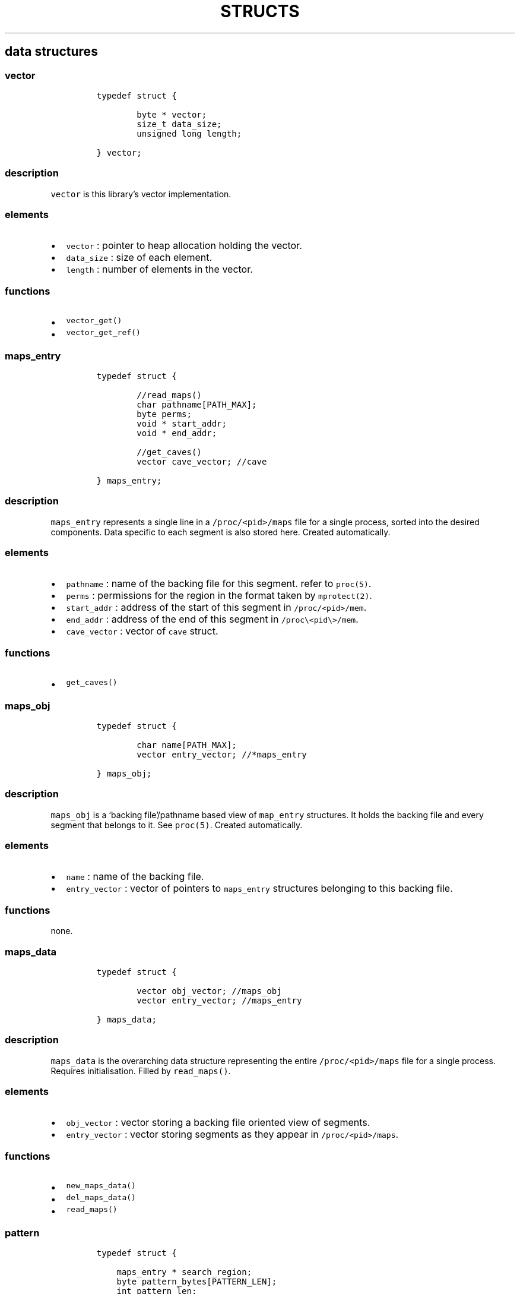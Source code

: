 .IX Title "STRUCTS 1
.TH STRUCTS 1 "May 2023" "libpwu 1.0" "structs"
.\" Automatically generated by Pandoc 3.1.2
.\"
.\" Define V font for inline verbatim, using C font in formats
.\" that render this, and otherwise B font.
.ie "\f[CB]x\f[]"x" \{\
. ftr V B
. ftr VI BI
. ftr VB B
. ftr VBI BI
.\}
.el \{\
. ftr V CR
. ftr VI CI
. ftr VB CB
. ftr VBI CBI
.\}

.hy
.SH data structures
.SS vector
.IP
.nf
\f[C]
typedef struct {
        
        byte * vector;
        size_t data_size;
        unsigned long length;

} vector;
\f[R]
.fi
.SS description
.PP
\f[V]vector\f[R] is this library\[cq]s vector implementation.
.SS elements
.IP \[bu] 2
\f[V]vector\f[R] : pointer to heap allocation holding the vector.
.IP \[bu] 2
\f[V]data_size\f[R] : size of each element.
.IP \[bu] 2
\f[V]length\f[R] : number of elements in the vector.
.SS functions
.IP \[bu] 2
\f[V]vector_get()\f[R]
.IP \[bu] 2
\f[V]vector_get_ref()\f[R]
.PP
.SS maps_entry
.IP
.nf
\f[C]
typedef struct {

        //read_maps()
        char pathname[PATH_MAX];
        byte perms;
        void * start_addr;
        void * end_addr;
                
        //get_caves()
        vector cave_vector; //cave

} maps_entry;
\f[R]
.fi
.SS description
.PP
\f[V]maps_entry\f[R] represents a single line in a
\f[V]/proc/<pid>/maps\f[R] file for a single process, sorted into the
desired components.
Data specific to each segment is also stored here.
Created automatically.
.SS elements
.IP \[bu] 2
\f[V]pathname\f[R] : name of the backing file for this segment.
refer to \f[V]proc(5)\f[R].
.IP \[bu] 2
\f[V]perms\f[R] : permissions for the region in the format taken by
\f[V]mprotect(2)\f[R].
.IP \[bu] 2
\f[V]start_addr\f[R] : address of the start of this segment in
\f[V]/proc/<pid>/mem\f[R].
.IP \[bu] 2
\f[V]end_addr\f[R] : address of the end of this segment in
\f[V]/proc\[rs]<pid\[rs]>/mem\f[R].
.IP \[bu] 2
\f[V]cave_vector\f[R] : vector of \f[V]cave\f[R] struct.
.SS functions
.IP \[bu] 2
\f[V]get_caves()\f[R]
.PP
.SS maps_obj
.IP
.nf
\f[C]
typedef struct {

        char name[PATH_MAX];
        vector entry_vector; //*maps_entry

} maps_obj;
\f[R]
.fi
.SS description
.PP
\f[V]maps_obj\f[R] is a `backing file'/pathname based view of
\f[V]map_entry\f[R] structures.
It holds the backing file and every segment that belongs to it.
See \f[V]proc(5)\f[R].
Created automatically.
.SS elements
.IP \[bu] 2
\f[V]name\f[R] : name of the backing file.
.IP \[bu] 2
\f[V]entry_vector\f[R] : vector of pointers to \f[V]maps_entry\f[R]
structures belonging to this backing file.
.SS functions
.PP
none.
.PP
.SS maps_data
.IP
.nf
\f[C]
typedef struct {

        vector obj_vector; //maps_obj
        vector entry_vector; //maps_entry

} maps_data;
\f[R]
.fi
.SS description
.PP
\f[V]maps_data\f[R] is the overarching data structure representing the
entire \f[V]/proc/<pid>/maps\f[R] file for a single process.
Requires initialisation.
Filled by \f[V]read_maps()\f[R].
.SS elements
.IP \[bu] 2
\f[V]obj_vector\f[R] : vector storing a backing file oriented view of
segments.
.IP \[bu] 2
\f[V]entry_vector\f[R] : vector storing segments as they appear in
\f[V]/proc/<pid>/maps\f[R].
.SS functions
.IP \[bu] 2
\f[V]new_maps_data()\f[R]
.IP \[bu] 2
\f[V]del_maps_data()\f[R]
.IP \[bu] 2
\f[V]read_maps()\f[R]
.PP
.SS pattern
.IP
.nf
\f[C]
typedef struct {

    maps_entry * search_region;
    byte pattern_bytes[PATTERN_LEN];
    int pattern_len;
    vector offset_vector;

} pattern;
\f[R]
.fi
.SS description
.PP
\f[V]pattern\f[R] contains members related to performing a byte pattern
search on a memory segment.
Requires initialisation.
.SS elements
.IP \[bu] 2
\f[V]search_region\f[R] : segment to carry out the search on.
.IP \[bu] 2
\f[V]pattern_bytes\f[R] : pattern of bytes to search for.
.IP \[bu] 2
\f[V]pattern_len\f[R] : length of the pattern of bytes to search for.
.IP \[bu] 2
\f[V]offset_vector\f[R] : vector of offsets at which the pattern occurs
(first byte).
.SS functions
.IP \[bu] 2
\f[V]new_pattern()\f[R]
.IP \[bu] 2
\f[V]del_pattern()\f[R]
.IP \[bu] 2
\f[V]match_pattern()\f[R]
.PP
.SS cave
.IP
.nf
\f[C]
typedef struct {

    unsigned int offset;
    int size;

} cave;
\f[R]
.fi
.SS description
.PP
\f[V]cave\f[R] stores data about areas of unused memory where payloads
may be injected.
Created automatically inside \f[V]maps_entry\f[R] by
\f[V]get_caves()\f[R].
.SS elements
.IP \[bu] 2
\f[V]offset\f[R] : offset at which the cave begins (first byte).
.IP \[bu] 2
\f[V]size\f[R] : size of the cave, in bytes.
.SS functions
.IP \[bu] 2
\f[V]get_caves()\f[R]
.PP
.SS raw_injection
.IP
.nf
\f[C]
typedef struct {

    maps_entry * target_region;
    unsigned int offset;

    byte * payload;
    unsigned int payload_size;

} raw_injection;
\f[R]
.fi
.SS description
.PP
\f[V]raw_injection\f[R] stores data for injecting a payload at an
arbitrary offset inside a region.
Requires initialisation.
.SS elements
.IP \[bu] 2
\f[V]target_region\f[R] : \f[V]maps_entry\f[R] segment where the
injection will take place.
.IP \[bu] 2
\f[V]offset\f[R] : offset at which to begin injection (first byte).
.IP \[bu] 2
\f[V]payload\f[R] : pointer to heap allocated space holding the payload.
.IP \[bu] 2
\f[V]payload_size\f[R] : size of the payload on the heap in bytes.
.SS functions
.IP \[bu] 2
\f[V]new_raw_injection()\f[R]
.IP \[bu] 2
\f[V]del_raw_injection()\f[R]
.IP \[bu] 2
\f[V]raw_inject()\f[R]
.PP
.SS rel_jump_hook
.IP
.nf
\f[C]
typedef struct {

    maps_entry * from_region;
    uint32_t from_offset; //address of jump instruction

    maps_entry * to_region;
    uint32_t to_offset;

} rel_jump_hook;
\f[R]
.fi
.SS description
.PP
\f[V]rel_jump_hook\f[R] stores data for hooking an existing 4 byte
relative jump and changing the offset to jump to another location.
Set manually.
.SS elements
.IP \[bu] 2
\f[V]from_region\f[R] : \f[V]maps_entry\f[R] segment where the target
relative jump is located.
.IP \[bu] 2
\f[V]from_offset\f[R] : offset at which the relative jump begins (first
byte).
.IP \[bu] 2
\f[V]to_region\f[R] : \f[V]maps_entry\f[R] segment where the target
relative jump will now jump to.
.IP \[bu] 2
\f[V]to_offset\f[R] : offset to which the target relative jump will now
jump to inside the \f[V]to_region\f[R] segment.
.SS functions
.IP \[bu] 2
\f[V]hook_rj()\f[R]
.PP
.SS name_pid
.IP
.nf
\f[C]
typedef struct {

    char name[NAME_MAX];
    vector pid_vector; //pid_t

} name_pid;
\f[R]
.fi
.SS description
.PP
\f[V]name_pid\f[R] stores the name of a target process and a vector of
all processes that match this name.
\f[V]pid_vector\f[R] is populated by \f[V]pid_by_name()\f[R].
Requires initialisation.
.SS elements
.IP \[bu] 2
\f[V]name\f[R] : name of the target process
.IP \[bu] 2
\f[V]pid_vector\f[R] : vector of process IDs that match \f[V]name\f[R].
.SS functions
.IP \[bu] 2
\f[V]new_name_pid()\f[R]
.IP \[bu] 2
\f[V]del_name_pid()\f[R]
.IP \[bu] 2
\f[V]pid_by_name()\f[R]
.PP
.SS puppet_info
.IP
.nf
\f[C]
typedef struct {

    pid_t pid;

    struct user_regs_struct saved_state;
    struct user_fpregs_struct saved_float_state;

    struct user_regs_struct new_state;
    struct user_fpregs_struct new_float_state;

} puppet_info;
\f[R]
.fi
.SS description
.PP
\f[V]puppet_info\f[R] stores data required to attach to a process and
change the permissions of its segments.
Set \f[V]pid\f[R] manually, the rest is for internal use.
.SS elements
.IP \[bu] 2
\f[V]pid\f[R] : target process ID.
.IP \[bu] 2
\f[V]saved_state\f[R] : registers at time of puppet.
.IP \[bu] 2
\f[V]saved_float_state\f[R] : floating point registers at time of
puppet.
.IP \[bu] 2
\f[V]new_state\f[R] : registers for \f[V]mprotect\f[R] syscall.
.IP \[bu] 2
\f[V]new_float_state\f[R] : floating point registers for
\f[V]mprotect\f[R] call.
.SS functions
.IP \[bu] 2
\f[V]puppet_attach()\f[R]
.IP \[bu] 2
\f[V]puppet_detach()\f[R]
.IP \[bu] 2
\f[V]puppet_save_regs()\f[R]
.IP \[bu] 2
\f[V]puppet_write_regs()\f[R]
.IP \[bu] 2
\f[V]change_region_perms()\f[R]

